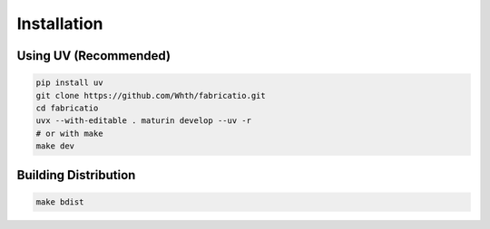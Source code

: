 Installation
============

Using UV (Recommended)
----------------------

.. code-block:: bash

   pip install uv
   git clone https://github.com/Whth/fabricatio.git
   cd fabricatio
   uvx --with-editable . maturin develop --uv -r
   # or with make
   make dev

Building Distribution
---------------------

.. code-block:: bash

   make bdist
